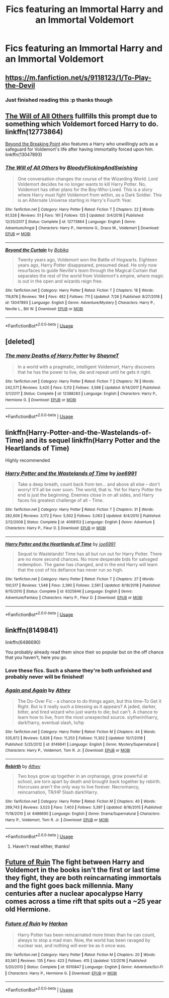 #+TITLE: Fics featuring an Immortal Harry and an Immortal Voldemort

* Fics featuring an Immortal Harry and an Immortal Voldemort
:PROPERTIES:
:Author: fifty-fives
:Score: 14
:DateUnix: 1568392660.0
:DateShort: 2019-Sep-13
:FlairText: Request
:END:

** [[https://m.fanfiction.net/s/9118123/1/To-Play-the-Devil]]
:PROPERTIES:
:Author: who_is_your_daddy
:Score: 4
:DateUnix: 1568397978.0
:DateShort: 2019-Sep-13
:END:

*** Just finished reading this :p thanks though
:PROPERTIES:
:Author: fifty-fives
:Score: 4
:DateUnix: 1568398361.0
:DateShort: 2019-Sep-13
:END:


** [[https://www.fanfiction.net/s/12773864/1/The-Will-of-All-Others][The Will of All Others]] fullfills this prompt due to something which Voldemort forced Harry to do. linkffn(12773864)

[[https://www.fanfiction.net/s/13047893/1/Beyond-the-Curtain][Beyond the Breaking Point]] also features a Harry who unwillingly acts as a safeguard for Voldemort's life after having immortality forced upon him. linkffn(13047893)
:PROPERTIES:
:Author: chiruochiba
:Score: 2
:DateUnix: 1568400379.0
:DateShort: 2019-Sep-13
:END:

*** [[https://www.fanfiction.net/s/12773864/1/][*/The Will of All Others/*]] by [[https://www.fanfiction.net/u/6167329/BloodyFlickingAndSwishing][/BloodyFlickingAndSwishing/]]

#+begin_quote
  One conversation changes the course of the Wizarding World. Lord Voldemort decides he no longer wants to kill Harry Potter. No, Voldemort has other plans for the Boy-Who-Lived. This is a story where Harry must fight Voldemort from within, as a Dark Soldier. This is an Alternate Universe starting in Harry's Fourth Year.
#+end_quote

^{/Site/:} ^{fanfiction.net} ^{*|*} ^{/Category/:} ^{Harry} ^{Potter} ^{*|*} ^{/Rated/:} ^{Fiction} ^{T} ^{*|*} ^{/Chapters/:} ^{22} ^{*|*} ^{/Words/:} ^{61,528} ^{*|*} ^{/Reviews/:} ^{51} ^{*|*} ^{/Favs/:} ^{161} ^{*|*} ^{/Follows/:} ^{125} ^{*|*} ^{/Updated/:} ^{3/4/2018} ^{*|*} ^{/Published/:} ^{12/25/2017} ^{*|*} ^{/Status/:} ^{Complete} ^{*|*} ^{/id/:} ^{12773864} ^{*|*} ^{/Language/:} ^{English} ^{*|*} ^{/Genre/:} ^{Adventure/Angst} ^{*|*} ^{/Characters/:} ^{Harry} ^{P.,} ^{Hermione} ^{G.,} ^{Draco} ^{M.,} ^{Voldemort} ^{*|*} ^{/Download/:} ^{[[http://www.ff2ebook.com/old/ffn-bot/index.php?id=12773864&source=ff&filetype=epub][EPUB]]} ^{or} ^{[[http://www.ff2ebook.com/old/ffn-bot/index.php?id=12773864&source=ff&filetype=mobi][MOBI]]}

--------------

[[https://www.fanfiction.net/s/13047893/1/][*/Beyond the Curtain/*]] by [[https://www.fanfiction.net/u/3820867/Bobika][/Bobika/]]

#+begin_quote
  Twenty years ago, Voldemort won the Battle of Hogwarts. Eighteen years ago, Harry Potter disappeared, presumed dead. He only now resurfaces to guide Neville's team through the Magical Curtain that separates the rest of the world from Voldemort's empire, where magic is out in the open and wizards reign free.
#+end_quote

^{/Site/:} ^{fanfiction.net} ^{*|*} ^{/Category/:} ^{Harry} ^{Potter} ^{*|*} ^{/Rated/:} ^{Fiction} ^{T} ^{*|*} ^{/Chapters/:} ^{18} ^{*|*} ^{/Words/:} ^{119,878} ^{*|*} ^{/Reviews/:} ^{194} ^{*|*} ^{/Favs/:} ^{482} ^{*|*} ^{/Follows/:} ^{711} ^{*|*} ^{/Updated/:} ^{7/26} ^{*|*} ^{/Published/:} ^{8/27/2018} ^{*|*} ^{/id/:} ^{13047893} ^{*|*} ^{/Language/:} ^{English} ^{*|*} ^{/Genre/:} ^{Adventure/Mystery} ^{*|*} ^{/Characters/:} ^{Harry} ^{P.,} ^{Neville} ^{L.,} ^{Bill} ^{W.} ^{*|*} ^{/Download/:} ^{[[http://www.ff2ebook.com/old/ffn-bot/index.php?id=13047893&source=ff&filetype=epub][EPUB]]} ^{or} ^{[[http://www.ff2ebook.com/old/ffn-bot/index.php?id=13047893&source=ff&filetype=mobi][MOBI]]}

--------------

*FanfictionBot*^{2.0.0-beta} | [[https://github.com/tusing/reddit-ffn-bot/wiki/Usage][Usage]]
:PROPERTIES:
:Author: FanfictionBot
:Score: 1
:DateUnix: 1568400473.0
:DateShort: 2019-Sep-13
:END:


** [deleted]
:PROPERTIES:
:Score: 2
:DateUnix: 1568430634.0
:DateShort: 2019-Sep-14
:END:

*** [[https://www.fanfiction.net/s/12388283/1/][*/The many Deaths of Harry Potter/*]] by [[https://www.fanfiction.net/u/1541014/ShayneT][/ShayneT/]]

#+begin_quote
  In a world with a pragmatic, intelligent Voldemort, Harry discovers that he has the power to live, die and repeat until he gets it right.
#+end_quote

^{/Site/:} ^{fanfiction.net} ^{*|*} ^{/Category/:} ^{Harry} ^{Potter} ^{*|*} ^{/Rated/:} ^{Fiction} ^{T} ^{*|*} ^{/Chapters/:} ^{78} ^{*|*} ^{/Words/:} ^{242,571} ^{*|*} ^{/Reviews/:} ^{3,420} ^{*|*} ^{/Favs/:} ^{5,113} ^{*|*} ^{/Follows/:} ^{3,598} ^{*|*} ^{/Updated/:} ^{6/14/2017} ^{*|*} ^{/Published/:} ^{3/1/2017} ^{*|*} ^{/Status/:} ^{Complete} ^{*|*} ^{/id/:} ^{12388283} ^{*|*} ^{/Language/:} ^{English} ^{*|*} ^{/Characters/:} ^{Harry} ^{P.,} ^{Hermione} ^{G.} ^{*|*} ^{/Download/:} ^{[[http://www.ff2ebook.com/old/ffn-bot/index.php?id=12388283&source=ff&filetype=epub][EPUB]]} ^{or} ^{[[http://www.ff2ebook.com/old/ffn-bot/index.php?id=12388283&source=ff&filetype=mobi][MOBI]]}

--------------

*FanfictionBot*^{2.0.0-beta} | [[https://github.com/tusing/reddit-ffn-bot/wiki/Usage][Usage]]
:PROPERTIES:
:Author: FanfictionBot
:Score: 1
:DateUnix: 1568430642.0
:DateShort: 2019-Sep-14
:END:


** linkffn(Harry-Potter-and-the-Wastelands-of-Time) and its sequel linkffn(Harry Potter and the Heartlands of Time)

Highly recommended
:PROPERTIES:
:Author: meandyouandyouandme
:Score: 2
:DateUnix: 1568490790.0
:DateShort: 2019-Sep-15
:END:

*** [[https://www.fanfiction.net/s/4068153/1/][*/Harry Potter and the Wastelands of Time/*]] by [[https://www.fanfiction.net/u/557425/joe6991][/joe6991/]]

#+begin_quote
  Take a deep breath, count back from ten... and above all else -- don't worry! It'll all be over soon. The world, that is. Yet for Harry Potter the end is just the beginning. Enemies close in on all sides, and Harry faces his greatest challenge of all - Time.
#+end_quote

^{/Site/:} ^{fanfiction.net} ^{*|*} ^{/Category/:} ^{Harry} ^{Potter} ^{*|*} ^{/Rated/:} ^{Fiction} ^{T} ^{*|*} ^{/Chapters/:} ^{31} ^{*|*} ^{/Words/:} ^{282,609} ^{*|*} ^{/Reviews/:} ^{3,172} ^{*|*} ^{/Favs/:} ^{5,502} ^{*|*} ^{/Follows/:} ^{3,063} ^{*|*} ^{/Updated/:} ^{8/4/2010} ^{*|*} ^{/Published/:} ^{2/12/2008} ^{*|*} ^{/Status/:} ^{Complete} ^{*|*} ^{/id/:} ^{4068153} ^{*|*} ^{/Language/:} ^{English} ^{*|*} ^{/Genre/:} ^{Adventure} ^{*|*} ^{/Characters/:} ^{Harry} ^{P.,} ^{Fleur} ^{D.} ^{*|*} ^{/Download/:} ^{[[http://www.ff2ebook.com/old/ffn-bot/index.php?id=4068153&source=ff&filetype=epub][EPUB]]} ^{or} ^{[[http://www.ff2ebook.com/old/ffn-bot/index.php?id=4068153&source=ff&filetype=mobi][MOBI]]}

--------------

[[https://www.fanfiction.net/s/6325846/1/][*/Harry Potter and the Heartlands of Time/*]] by [[https://www.fanfiction.net/u/557425/joe6991][/joe6991/]]

#+begin_quote
  Sequel to Wastelands! Time has all but run out for Harry Potter. There are no more second chances. No more desperate bids for salvaged redemption. The game has changed, and in the end Harry will learn that the cost of his defiance has never run so high.
#+end_quote

^{/Site/:} ^{fanfiction.net} ^{*|*} ^{/Category/:} ^{Harry} ^{Potter} ^{*|*} ^{/Rated/:} ^{Fiction} ^{T} ^{*|*} ^{/Chapters/:} ^{27} ^{*|*} ^{/Words/:} ^{100,517} ^{*|*} ^{/Reviews/:} ^{1,548} ^{*|*} ^{/Favs/:} ^{2,390} ^{*|*} ^{/Follows/:} ^{2,561} ^{*|*} ^{/Updated/:} ^{8/18/2018} ^{*|*} ^{/Published/:} ^{9/15/2010} ^{*|*} ^{/Status/:} ^{Complete} ^{*|*} ^{/id/:} ^{6325846} ^{*|*} ^{/Language/:} ^{English} ^{*|*} ^{/Genre/:} ^{Adventure/Fantasy} ^{*|*} ^{/Characters/:} ^{Harry} ^{P.,} ^{Fleur} ^{D.} ^{*|*} ^{/Download/:} ^{[[http://www.ff2ebook.com/old/ffn-bot/index.php?id=6325846&source=ff&filetype=epub][EPUB]]} ^{or} ^{[[http://www.ff2ebook.com/old/ffn-bot/index.php?id=6325846&source=ff&filetype=mobi][MOBI]]}

--------------

*FanfictionBot*^{2.0.0-beta} | [[https://github.com/tusing/reddit-ffn-bot/wiki/Usage][Usage]]
:PROPERTIES:
:Author: FanfictionBot
:Score: 1
:DateUnix: 1568490817.0
:DateShort: 2019-Sep-15
:END:


** linkffn(8149841)

linkffn(6486690)

You probably already read them since their so popular but on the off chance that you haven't, here you go.
:PROPERTIES:
:Author: wghof
:Score: 2
:DateUnix: 1568398747.0
:DateShort: 2019-Sep-13
:END:

*** Love these fics. Such a shame they're both unfinished and probably never will be finished!
:PROPERTIES:
:Author: TheFeistyRogue
:Score: 2
:DateUnix: 1568411695.0
:DateShort: 2019-Sep-14
:END:


*** [[https://www.fanfiction.net/s/8149841/1/][*/Again and Again/*]] by [[https://www.fanfiction.net/u/2328854/Athey][/Athey/]]

#+begin_quote
  The Do-Over Fic - a chance to do things again, but this time-To Get it Right. But is it really such a blessing as it appears? A jaded, darker, bitter, and tired wizard who just wants to die; but can't. A chance to learn how to live, from the most unexpected source. slytherin!harry, dark!harry, eventual slash, lv/hp
#+end_quote

^{/Site/:} ^{fanfiction.net} ^{*|*} ^{/Category/:} ^{Harry} ^{Potter} ^{*|*} ^{/Rated/:} ^{Fiction} ^{M} ^{*|*} ^{/Chapters/:} ^{44} ^{*|*} ^{/Words/:} ^{335,972} ^{*|*} ^{/Reviews/:} ^{5,926} ^{*|*} ^{/Favs/:} ^{11,253} ^{*|*} ^{/Follows/:} ^{11,302} ^{*|*} ^{/Updated/:} ^{10/7/2018} ^{*|*} ^{/Published/:} ^{5/25/2012} ^{*|*} ^{/id/:} ^{8149841} ^{*|*} ^{/Language/:} ^{English} ^{*|*} ^{/Genre/:} ^{Mystery/Supernatural} ^{*|*} ^{/Characters/:} ^{Harry} ^{P.,} ^{Voldemort,} ^{Tom} ^{R.} ^{Jr.} ^{*|*} ^{/Download/:} ^{[[http://www.ff2ebook.com/old/ffn-bot/index.php?id=8149841&source=ff&filetype=epub][EPUB]]} ^{or} ^{[[http://www.ff2ebook.com/old/ffn-bot/index.php?id=8149841&source=ff&filetype=mobi][MOBI]]}

--------------

[[https://www.fanfiction.net/s/6486690/1/][*/Rebirth/*]] by [[https://www.fanfiction.net/u/2328854/Athey][/Athey/]]

#+begin_quote
  Two boys grow up together in an orphanage, grow powerful at school, are torn apart by death and brought back together by rebirth. Horcruxes aren't the only way to live forever. Necromancy, reincarnation, TR/HP Slash dark!Harry.
#+end_quote

^{/Site/:} ^{fanfiction.net} ^{*|*} ^{/Category/:} ^{Harry} ^{Potter} ^{*|*} ^{/Rated/:} ^{Fiction} ^{M} ^{*|*} ^{/Chapters/:} ^{40} ^{*|*} ^{/Words/:} ^{269,743} ^{*|*} ^{/Reviews/:} ^{3,023} ^{*|*} ^{/Favs/:} ^{7,403} ^{*|*} ^{/Follows/:} ^{5,397} ^{*|*} ^{/Updated/:} ^{8/16/2015} ^{*|*} ^{/Published/:} ^{11/18/2010} ^{*|*} ^{/id/:} ^{6486690} ^{*|*} ^{/Language/:} ^{English} ^{*|*} ^{/Genre/:} ^{Drama/Supernatural} ^{*|*} ^{/Characters/:} ^{Harry} ^{P.,} ^{Voldemort,} ^{Tom} ^{R.} ^{Jr.} ^{*|*} ^{/Download/:} ^{[[http://www.ff2ebook.com/old/ffn-bot/index.php?id=6486690&source=ff&filetype=epub][EPUB]]} ^{or} ^{[[http://www.ff2ebook.com/old/ffn-bot/index.php?id=6486690&source=ff&filetype=mobi][MOBI]]}

--------------

*FanfictionBot*^{2.0.0-beta} | [[https://github.com/tusing/reddit-ffn-bot/wiki/Usage][Usage]]
:PROPERTIES:
:Author: FanfictionBot
:Score: 0
:DateUnix: 1568398800.0
:DateShort: 2019-Sep-13
:END:

**** Haven't read either, thanks!
:PROPERTIES:
:Author: fifty-fives
:Score: 1
:DateUnix: 1568400454.0
:DateShort: 2019-Sep-13
:END:


** [[https://www.fanfiction.net/s/9310847/1/][Future of Ruin]] The fight between Harry and Voldemort in the books isn't the first or last time they fight, they are both reincarnating immortals and the fight goes back millennia. Many centuries after a nuclear apocalypse Harry comes across a time rift that spits out a ~25 year old Hermione.
:PROPERTIES:
:Author: bonsly24
:Score: 1
:DateUnix: 1568408122.0
:DateShort: 2019-Sep-14
:END:

*** [[https://www.fanfiction.net/s/9310847/1/][*/Future of Ruin/*]] by [[https://www.fanfiction.net/u/4705276/Harkon][/Harkon/]]

#+begin_quote
  Harry Potter has been reincarnated more times than he can count, always to stop a mad man. Now, the world has been ravaged by nuclear war, and nothing will ever be as it once was.
#+end_quote

^{/Site/:} ^{fanfiction.net} ^{*|*} ^{/Category/:} ^{Harry} ^{Potter} ^{*|*} ^{/Rated/:} ^{Fiction} ^{M} ^{*|*} ^{/Chapters/:} ^{20} ^{*|*} ^{/Words/:} ^{83,561} ^{*|*} ^{/Reviews/:} ^{135} ^{*|*} ^{/Favs/:} ^{423} ^{*|*} ^{/Follows/:} ^{415} ^{*|*} ^{/Updated/:} ^{1/2/2016} ^{*|*} ^{/Published/:} ^{5/20/2013} ^{*|*} ^{/Status/:} ^{Complete} ^{*|*} ^{/id/:} ^{9310847} ^{*|*} ^{/Language/:} ^{English} ^{*|*} ^{/Genre/:} ^{Adventure/Sci-Fi} ^{*|*} ^{/Characters/:} ^{Harry} ^{P.,} ^{Hermione} ^{G.} ^{*|*} ^{/Download/:} ^{[[http://www.ff2ebook.com/old/ffn-bot/index.php?id=9310847&source=ff&filetype=epub][EPUB]]} ^{or} ^{[[http://www.ff2ebook.com/old/ffn-bot/index.php?id=9310847&source=ff&filetype=mobi][MOBI]]}

--------------

*FanfictionBot*^{2.0.0-beta} | [[https://github.com/tusing/reddit-ffn-bot/wiki/Usage][Usage]]
:PROPERTIES:
:Author: FanfictionBot
:Score: 1
:DateUnix: 1568408140.0
:DateShort: 2019-Sep-14
:END:
